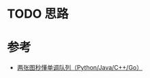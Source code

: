 * TODO 思路

* 参考
- [[https://leetcode.cn/problems/shortest-subarray-with-sum-at-least-k/solutions/1925036/liang-zhang-tu-miao-dong-dan-diao-dui-li-9fvh/][两张图秒懂单调队列（Python/Java/C++/Go）]]
